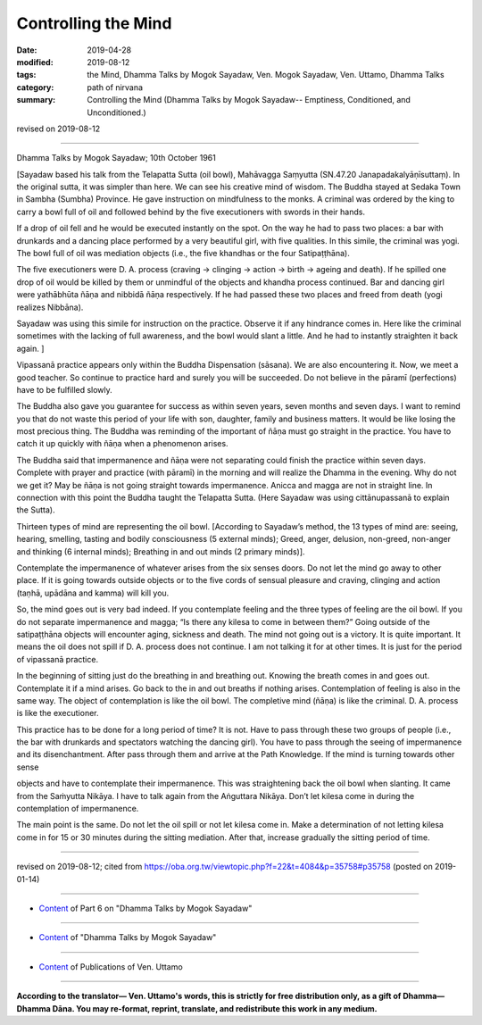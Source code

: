 ==========================================
Controlling the Mind
==========================================

:date: 2019-04-28
:modified: 2019-08-12
:tags: the Mind, Dhamma Talks by Mogok Sayadaw, Ven. Mogok Sayadaw, Ven. Uttamo, Dhamma Talks
:category: path of nirvana
:summary: Controlling the Mind (Dhamma Talks by Mogok Sayadaw-- Emptiness, Conditioned, and Unconditioned.)

revised on 2019-08-12

------

Dhamma Talks by Mogok Sayadaw; 10th October 1961

[Sayadaw based his talk from the Telapatta Sutta (oil bowl), Mahāvagga Saṃyutta (SN.47.20 Janapadakalyāṇīsuttaṃ). In the original sutta, it was simpler than here. We can see his creative mind of wisdom. The Buddha stayed at Sedaka Town in Sambha (Sumbha) Province. He gave instruction on mindfulness to the monks. A criminal was ordered by the king to carry a bowl full of oil and followed behind by the five executioners with swords in their hands. 

If a drop of oil fell and he would be executed instantly on the spot. On the way he had to pass two places: a bar with drunkards and a dancing place performed by a very beautiful girl, with five qualities. In this simile, the criminal was yogi. The bowl full of oil was mediation objects (i.e., the five khandhas or the four Satipaṭṭhāna). 

The five executioners were D. A. process (craving → clinging → action → birth → ageing and death). If he spilled one drop of oil would be killed by them or unmindful of the objects and khandha process continued. Bar and dancing girl were yathābhūta ñāṇa and nibbidā ñāṇa respectively. If he had passed these two places and freed from death (yogi realizes Nibbāna). 

Sayadaw was using this simile for instruction on the practice. Observe it if any hindrance comes in. Here like the criminal sometimes with the lacking of full awareness, and the bowl would slant a little. And he had to instantly straighten it back again. ]

Vipassanā practice appears only within the Buddha Dispensation (sāsana). We are also encountering it. Now, we meet a good teacher. So continue to practice hard and surely you will be succeeded. Do not believe in the pāramī (perfections) have to be fulfilled slowly. 

The Buddha also gave you guarantee for success as within seven years, seven months and seven days. I want to remind you that do not waste this period of your life with son, daughter, family and business matters. It would be like losing the most precious thing. The Buddha was reminding of the important of ñāṇa must go straight in the practice. You have to catch it up quickly with ñāṇa when a phenomenon arises. 

The Buddha said that impermanence and ñāṇa were not separating could finish the practice within seven days. Complete with prayer and practice (with pāramī) in the morning and will realize the Dhamma in the evening. Why do not we get it? May be ñāṇa is not going straight towards impermanence. Anicca and magga are not in straight line. In connection with this point the Buddha taught the Telapatta Sutta. (Here Sayadaw was using cittānupassanā to explain the Sutta). 

Thirteen types of mind are representing the oil bowl. [According to Sayadaw’s method, the 13 types of mind are: seeing, hearing, smelling, tasting and bodily consciousness (5 external minds); Greed, anger, delusion, non-greed, non-anger and thinking (6 internal minds); Breathing in and out minds (2 primary minds)]. 

Contemplate the impermanence of whatever arises from the six senses doors. Do not let the mind go away to other place. If it is going towards outside objects or to the five cords of sensual pleasure and craving, clinging and action (taṇhā, upādāna and kamma) will kill you. 

So, the mind goes out is very bad indeed. If you contemplate feeling and the three types of feeling are the oil bowl. If you do not separate impermanence and magga; “Is there any kilesa to come in between them?” Going outside of the satipaṭṭhāna objects will encounter aging, sickness and death. The mind not going out is a victory. It is quite important. It means the oil does not spill if D. A. process does not continue. I am not talking it for at other times. It is just for the period of vipassanā practice. 

In the beginning of sitting just do the breathing in and breathing out. Knowing the breath comes in and goes out. Contemplate it if a mind arises. Go back to the in and out breaths if nothing arises. Contemplation of feeling is also in the same way. The object of contemplation is like the oil bowl. The completive mind (ñāṇa) is like the criminal. D. A. process is like the executioner. 

This practice has to be done for a long period of time? It is not. Have to pass through these two groups of people (i.e., the bar with drunkards and spectators watching the dancing girl). You have to pass through the seeing of impermanence and its disenchantment. After pass through them and arrive at the Path Knowledge. If the mind is turning towards other sense

objects and have to contemplate their impermanence. This was straightening back the oil bowl when slanting. It came from the Saṁyutta Nikāya. I have to talk again from the Aṅguttara Nikāya. Don’t let kilesa come in during the contemplation of impermanence. 

The main point is the same. Do not let the oil spill or not let kilesa come in. Make a determination of not letting kilesa come in for 15 or 30 minutes during the sitting mediation. After that, increase gradually the sitting period of time.

------

revised on 2019-08-12; cited from https://oba.org.tw/viewtopic.php?f=22&t=4084&p=35758#p35758 (posted on 2019-01-14)

------

- `Content <{filename}pt06-content-of-part06%zh.rst>`__ of Part 6 on "Dhamma Talks by Mogok Sayadaw"

------

- `Content <{filename}content-of-dhamma-talks-by-mogok-sayadaw%zh.rst>`__ of "Dhamma Talks by Mogok Sayadaw"

------

- `Content <{filename}../publication-of-ven-uttamo%zh.rst>`__ of Publications of Ven. Uttamo

------

**According to the translator— Ven. Uttamo's words, this is strictly for free distribution only, as a gift of Dhamma—Dhamma Dāna. You may re-format, reprint, translate, and redistribute this work in any medium.**

..
  08-12 rev. proofread by bhante
  2019-04-22  create rst; post on 04-28